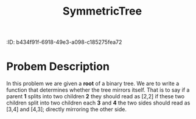 :jjkjjjkPROPERTIES:
:ID:       b434f91f-6918-49e3-a098-c185275fea72
:END:
#+title: SymmetricTree
#+filetags: Homework

#+OPTIONS: toc:nil
#+begin_export latex
\clearpage
#+END_EXPORT

* Probem Description
In this problem we are given a *root* of a binary tree. We are to write a function that determines whether the tree mirrors itself. That is to say if a parent *1* splits into two children *2* they should read as [2,2] if these two children split into two children each *3* and *4* the two sides should read as [3,4] and [4,3]; directly mirroring the other side.
